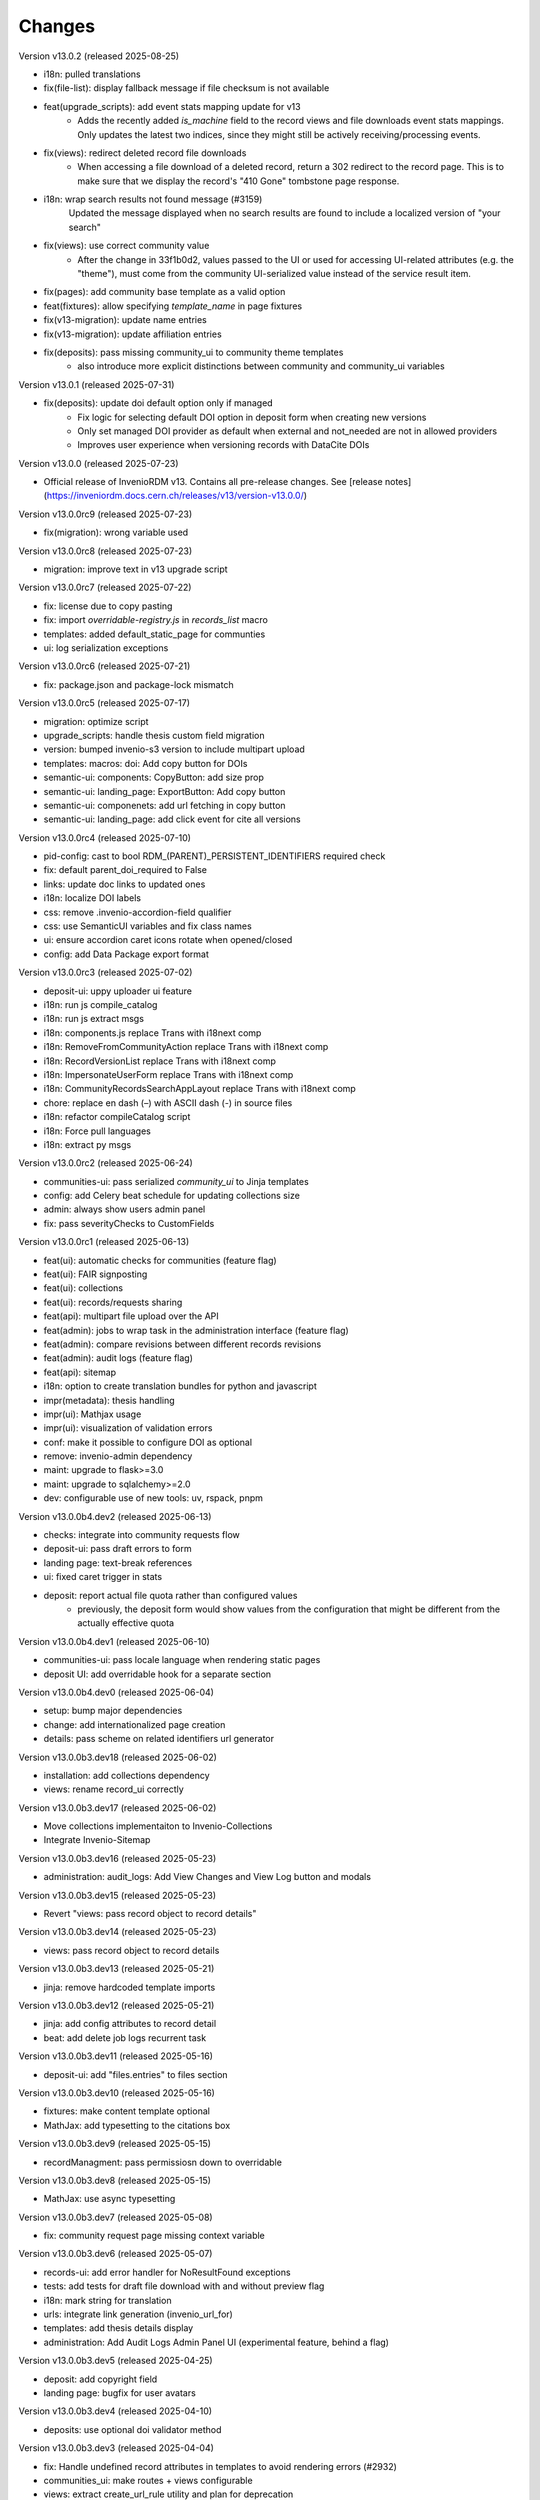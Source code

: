 ..
    Copyright (C) 2019-2024 CERN.
    Copyright (C) 2019-2024 Northwestern University.
    Copyright (C) 2021-2024 TU Wien.
    Copyright (C) 2021-2025 Graz University of Technology.

    Invenio App RDM is free software; you can redistribute it and/or modify
    it under the terms of the MIT License; see LICENSE file for more details.

Changes
=======

Version v13.0.2 (released 2025-08-25)

- i18n: pulled translations
- fix(file-list): display fallback message if file checksum is not available
- feat(upgrade_scripts): add event stats mapping update for v13
    * Adds the recently added `is_machine` field to the record views and
      file downloads event stats mappings. Only updates the latest two
      indices, since they might still be actively receiving/processing
      events.
- fix(views): redirect deleted record file downloads
    * When accessing a file download of a deleted record, return a 302
      redirect to the record page. This is to make sure that we display the
      record's "410 Gone" tombstone page response.
- i18n: wrap search results not found message (#3159)
    Updated the message displayed when no search results are found to
    include a localized version of "your search"
- fix(views): use correct community value
    * After the change in 33f1b0d2, values passed to the UI or used for
      accessing UI-related attributes (e.g. the "theme"), must come from
      the community UI-serialized value instead of the service result item.
- fix(pages): add community base template as a valid option
- feat(fixtures): allow specifying `template_name` in page fixtures
- fix(v13-migration): update name entries
- fix(v13-migration): update affiliation entries
- fix(deposits): pass missing community_ui to community theme templates
    * also introduce more explicit distinctions between community and
      community_ui variables

Version v13.0.1 (released 2025-07-31)

- fix(deposits): update doi default option only if managed
    * Fix logic for selecting default DOI option in deposit form when creating new versions
    * Only set managed DOI provider as default when external and not_needed are not in allowed providers
    * Improves user experience when versioning records with DataCite DOIs

Version v13.0.0 (released 2025-07-23)

- Official release of InvenioRDM v13. Contains all pre-release changes. See
  [release notes](https://inveniordm.docs.cern.ch/releases/v13/version-v13.0.0/)

Version v13.0.0rc9 (released 2025-07-23)

- fix(migration): wrong variable used

Version v13.0.0rc8 (released 2025-07-23)

- migration: improve text in v13 upgrade script

Version v13.0.0rc7 (released 2025-07-22)

- fix: license due to copy pasting
- fix: import `overridable-registry.js` in `records_list` macro
- templates: added default_static_page for communties
- ui: log serialization exceptions

Version v13.0.0rc6 (released 2025-07-21)

- fix: package.json and package-lock mismatch

Version v13.0.0rc5 (released 2025-07-17)

- migration: optimize script
- upgrade_scripts: handle thesis custom field migration
- version: bumped invenio-s3 version to include multipart upload
- templates: macros: doi: Add copy button for DOIs
- semantic-ui: components: CopyButton: add size prop
- semantic-ui: landing_page: ExportButton: Add copy button
- semantic-ui: componenets: add url fetching in copy button
- semantic-ui: landing_page: add click event for cite all versions

Version v13.0.0rc4 (released 2025-07-10)

- pid-config: cast to bool RDM_(PARENT)_PERSISTENT_IDENTIFIERS required check
- fix: default parent_doi_required to False
- links: update doc links to updated ones
- i18n: localize DOI labels
- css: remove .invenio-accordion-field qualifier
- css: use SemanticUI variables and fix class names
- ui: ensure accordion caret icons rotate when opened/closed
- config: add Data Package export format

Version v13.0.0rc3 (released 2025-07-02)

- deposit-ui: uppy uploader ui feature
- i18n: run js compile_catalog
- i18n: run js extract msgs
- i18n: components.js replace Trans with i18next comp
- i18n: RemoveFromCommunityAction replace Trans with i18next comp
- i18n: RecordVersionList replace Trans with i18next comp
- i18n: ImpersonateUserForm replace Trans with i18next comp
- i18n: CommunityRecordsSearchAppLayout replace Trans with i18next comp
- chore: replace en dash (–) with ASCII dash (-) in source files
- i18n: refactor compileCatalog script
- i18n: Force pull languages
- i18n: extract py msgs

Version v13.0.0rc2 (released 2025-06-24)

- communities-ui: pass serialized `community_ui` to Jinja templates
- config: add Celery beat schedule for updating collections size
- admin: always show users admin panel
- fix: pass severityChecks to CustomFields

Version v13.0.0rc1 (released 2025-06-13)

- feat(ui): automatic checks for communities (feature flag)
- feat(ui): FAIR signposting
- feat(ui): collections
- feat(ui): records/requests sharing
- feat(api): multipart file upload over the API
- feat(admin): jobs to wrap task in the administration interface (feature flag)
- feat(admin): compare revisions between different records revisions
- feat(admin): audit logs (feature flag)
- feat(api): sitemap
- i18n: option to create translation bundles for python and javascript
- impr(metadata): thesis handling
- impr(ui): Mathjax usage
- impr(ui): visualization of validation errors
- conf: make it possible to configure DOI as optional
- remove: invenio-admin dependency
- maint: upgrade to flask>=3.0
- maint: upgrade to sqlalchemy>=2.0
- dev: configurable use of new tools: uv, rspack, pnpm

Version v13.0.0b4.dev2 (released 2025-06-13)

- checks: integrate into community requests flow
- deposit-ui: pass draft errors to form
- landing page: text-break references
- ui: fixed caret trigger in stats

- deposit: report actual file quota rather than configured values
    * previously, the deposit form would show values from the configuration
      that might be different from the actually effective quota


Version v13.0.0b4.dev1 (released 2025-06-10)

- communities-ui: pass locale language when rendering static pages
- deposit UI: add overridable hook for a separate section

Version v13.0.0b4.dev0 (released 2025-06-04)

- setup: bump major dependencies
- change: add internationalized page creation
- details: pass scheme on related identifiers url generator

Version v13.0.0b3.dev18 (released 2025-06-02)

- installation: add collections dependency
- views: rename record_ui correctly

Version v13.0.0b3.dev17 (released 2025-06-02)

- Move collections implementaiton to Invenio-Collections
- Integrate Invenio-Sitemap

Version v13.0.0b3.dev16 (released 2025-05-23)

- administration: audit_logs: Add View Changes and View Log button and modals

Version v13.0.0b3.dev15 (released 2025-05-23)

- Revert "views: pass record object to record details"

Version v13.0.0b3.dev14 (released 2025-05-23)

- views: pass record object to record details

Version v13.0.0b3.dev13 (released 2025-05-21)

- jinja: remove hardcoded template imports

Version v13.0.0b3.dev12 (released 2025-05-21)

- jinja: add config attributes to record detail
- beat: add delete job logs recurrent task

Version v13.0.0b3.dev11 (released 2025-05-16)

- deposit-ui: add "files.entries" to files section

Version v13.0.0b3.dev10 (released 2025-05-16)

- fixtures: make content template optional
- MathJax: add typesetting to the citations box

Version v13.0.0b3.dev9 (released 2025-05-15)

- recordManagment: pass permissiosn down to overridable

Version v13.0.0b3.dev8 (released 2025-05-15)

- MathJax: use async typesetting

Version v13.0.0b3.dev7 (released 2025-05-08)

- fix: community request page missing context variable

Version v13.0.0b3.dev6 (released 2025-05-07)

- records-ui: add error handler for NoResultFound exceptions
- tests: add tests for draft file download with and without preview flag
- i18n: mark string for translation
- urls: integrate link generation (invenio_url_for)
- templates: add thesis details display
- administration: Add Audit Logs Admin Panel UI (experimental feature, behind a flag)

Version v13.0.0b3.dev5 (released 2025-04-25)

- deposit: add copyright field
- landing page: bugfix for user avatars

Version v13.0.0b3.dev4 (released 2025-04-10)

- deposits: use optional doi validator method

Version v13.0.0b3.dev3 (released 2025-04-04)

- fix: Handle undefined record attributes in templates to avoid rendering errors (#2932)
- communities_ui: make routes + views configurable
- views: extract create_url_rule utility and plan for deprecation


Version v13.0.0b3.dev2 (released 2025-03-29)

- fix: restore messages index.js and remove unused imports

Version v13.0.0b3.dev1 (released 2025-03-27)

- deposit: align licenses modal with funders modal

Version v13.0.0b3.dev0 (released 2025-03-26)

- thesis: breaking change in thesis field (invenio-rdm-records)
- thesis: add university and type field
- imprint: add edition field

Version v13.0.0b2.dev11 (released 2025-03-26)

- checks: add checks tab to requests (fix template inclusion)

Version v13.0.0b2.dev10 (released 2025-03-26)

- checks: add checks tab to requests
- theme: fix responsive breakpoints for low resolution screens

Version v13.0.0b2.dev9 (released 2025-03-21)

- (Empty release to trigger fixed PyPI publish GitHub action)

Version v13.0.0b2.dev8 (released 2025-03-21)

- config: updated severity label text on deposit form

Version v13.0.0b2.dev7 (released 2025-03-18)

- deposit: refactor section config in RDMDepositForm
    - added anchor ids, made form overridable
    - added section path in config
    - added styling for error messages
    - added severity checks config
    - added css for accordion labels

Version v13.0.0b2.dev6 (released 2025-03-12)

- dashboard: enable shared filters for requests

Version v13.0.0b2.dev5 (released 2025-03-11)

- dashboard: use always view button to redirect user to the upload
    - If upload is published redirect user to published record
    - If upload is draft redirect user to upload or preview depending on their permission
- deposit: use permissions.can_manage for record community management
- dashboard: split mine and shared with me uploads

Version v13.0.0b2.dev4 (released 2025-03-10)

- views: FAIR signposting level 1 support (config flag)
- tasks: skip health checks for files that don't have a uri
- views: signposting: files: fix filename encoding issues for downloads

Version v13.0.0b2.dev3 (released 2025-02-21)

- views: FAIR signposting level 1 support
- meta: FAIR signposting level 1 support (link rel item)
- globals: site.overrides: Increase pdf preview iframe height
- tests: fix mock module paths
- tests: add __init__.py in all directories
    * This is necessary for pytest v8.x to be able to detect all unique
      tests.

- tests: filter out excessive warnings
- fix: flask changed to TRUSTED_HOSTS

Version v13.0.0b2.dev2 (released 2025-02-13)

- Bump prerelease dependencies to stable.

Version v13.0.0b2.dev1 (released 2025-01-23)

Version v13.0.0b2.dev0 (released 2024-12-16)

- setup: remove flask pin
- setup: change to reusable workflows
- setup: bump major dependencies

Version v13.0.0b1.dev30 (released 2025-01-27)

- administration: add record revision comparison

Version v13.0.0b1.dev29 (released 2025-01-23)

- preview: do not mint parent doi if doi is not reserved and doi is optional

Version v13.0.0b1.dev28 (released 2025-01-21)

- pids: pass optional DOI transitions in the upload form
- deposit: force no caching in the response headers

Version v13.0.0b1.dev27 (released 2025-01-16)

- Revert "config: add record and membership comment notifications"
    * This is actually a breaking change since it introduces a new
      set of notification templates that will potentialy not be
      styled if overridden in an instance's overlay.

Version v13.0.0b1.dev26 (released 2025-01-16)

- config: add record and membership comment notifications
- records/macros/detail.html: Allow funding entry with award number only (#2912)
- records-ui: remove unnecessary p tag in record details
- ui: close unclosed div in header navbar

Version v13.0.0b1.dev24 (released 2024-12-10)

- fix: meta: add missing HighWire authors
- config: add subcommunity comment notifications

Version v13.0.0b1.dev23 (released 2024-11-28)

- assets: use the new copy feature to copy needed TinyMCE static assets

Version v13.0.0b1.dev22 (released 2024-11-28)

- installation: bump invenio-access
    * This removes the invenio-admin dependency.

Version v13.0.0b1.dev21 (released 2024-11-28)

- installation: remove "sentry_sdk" extra from invenio-logging

Version v13.0.0b1.dev20 (released 2024-11-28)

- config: add subcommunity invitation request notifications
- requests: add subcommunity invitation request details page
- creatibutors: added config for identifiers scheme

Version v13.0.0b1.dev15 (released 2024-10-18)

- communities-ui: verified icon display logic change and deterministic sorting

Version v13.0.0b1.dev14 (released 2024-10-18)

- communities-ui: make verified icon display depend on parent community

Version v13.0.0b1.dev13 (released 2024-10-17)

- ui: more space under breadcrumbs
- ui: fixed space between logo and title, number formatting
- ui: updated collection grid styling
- ui: passing collections to communities_home
- community: added verified icon and parent
- landing page: swap username by ID to manage user.

Version v13.0.0b1.dev12 (released 2024-10-16)

- collections: browse page improvements and collection records search pages
- search-ui: added community theme classes to record list items

Version v13.0.0b1.dev11 (released 2024-10-15)

- config: vocabularies Datastream common OpenAIRE

Version v13.0.0b1.dev10 (released 2024-10-10)

- webpack: bump react-searchkit due to axios major upgrade
- setup: bump invenio-search-ui due to axios major upgrade
- assets: fix item description overflow issue
    * addresses mathjax formulas truncation
- browse: fix endpoint name.

Version v13.0.0b1.dev9 (released 2024-10-08)

- installation: bump invenio-communities & invenio-rdm-records

Version v13.0.0b1.dev8 (released 2024-10-04)

- installation: bump invenio-communities & invenio-rdm-records

Version v13.0.0b1.dev7 (released 2024-10-03)

- setup: bump invenio-rdm-records to >=13.0.0
- collections: added minimal UI page
- theme: read invenio config from document body
- search results: render Mathjax in the results list
- records-community: fix error message display when removing a community

Version v13.0.0b1.dev6 (released 2024-09-27)

- communities: create browse communities page
- header_login: Make auth UI accessible
- header_login: Add loader icon when logging in or out
- Revert "deposit: provide permissions to publish button"
- feat: display package version in administration panel

Version v13.0.0b1.dev5 (released 2024-09-25)

- deposit: Add allow-empty-files config available for deposit page
    * Expose `RECORDS_RESOURCES_ALLOW_EMPTY_FILES` for UI control
    * Related to: https://github.com/inveniosoftware/invenio-rdm-records/pull/1802
- deposit: provide permissions to publish button
- config: add group resolver for notifications
- admin-records: add reference to gh issue
- admin-records: account for system owned records
- migration: account for deleted communities and draft concept DOI
- user-dashboard: fixed broken menu padding
- theme: fix accordion rotation
- template: mathjax remove from javascript block
- templates: add mathjax only to parent template
- landing page: support different MathJax delimeters
    * closes https://github.com/CERNDocumentServer/cds-rdm/issues/133
- search-result: namespace overridable id for community search results
- search-result: provide key to part of community array element

Version v13.0.0b1.dev4 (released 2024-09-11)

- deposit: fix adding a record to a community
- config: make OAI-PMH record index dynamic

Version v13.0.0b1.dev3 (released 2024-09-02)

- deposit: renamed get quota function
- config: filter out robots and flag machines
- migration: mint the new concept DOI for each upgraded record
    * previously, the script would create a new concept DOI for each record
      but never actually mint them on DataCite

Version v13.0.0b1.dev2 (released 2024-08-27)

- setup: bump invenio-communities

Version v13.0.0b1.dev1 (released 2024-08-27)

- ui: ccount for system created records in share modal
- config: add subjects datastream config
- tests: use opensearch2

Version v13.0.0b1.dev0 (released 2024-08-22)

- search: improve search results for records, users and affiliations
- ui: display creators roles in records landing page

Version v13.0.0b0.dev14 (released 2024-08-22)

- migrate to v12: emit non-zero exit code on error
- config: import affiliations vocabulary readers
- package: bump react-invenio-forms
- DepositForm: Add searchOnFocus prop to subjects RemoteSelectField

Version 10.0.0 (released 2022-10-10)

Version 7.0.0 (released 2021-12-06)
